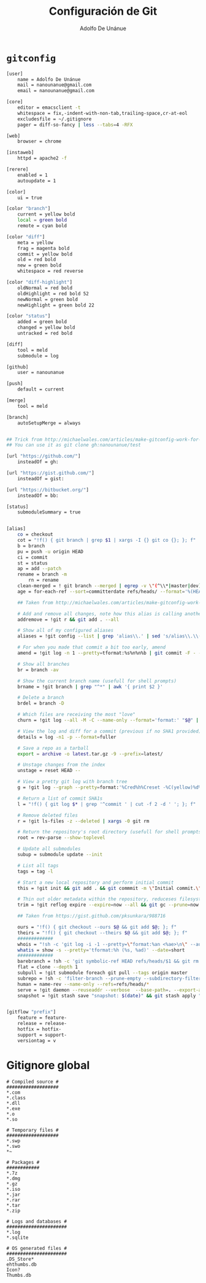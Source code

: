 #+TITLE:     Configuración de Git
#+AUTHOR:    Adolfo De Unánue
#+EMAIL:     nanounanue@gmail.com
#+STARTUP: showeverything
#+STARTUP: nohideblocks
#+STARTUP: indent
#+TAGS: git

* =gitconfig=

#+BEGIN_SRC sh :tangle ~/.gitconfig
[user]
    name = Adolfo De Unánue
    mail = nanounanue@gmail.com
    email = nanounanue@gmail.com

[core]
    editor = emacsclient -t
    whitespace = fix,-indent-with-non-tab,trailing-space,cr-at-eol
    excludesfile = ~/.gitignore
    pager = diff-so-fancy | less --tabs=4 -RFX

[web]
    browser = chrome

[instaweb]
    httpd = apache2 -f

[rerere]
    enabled = 1
    autoupdate = 1

[color]
    ui = true

[color "branch"]
    current = yellow bold
    local = green bold
    remote = cyan bold

[color "diff"]
    meta = yellow
    frag = magenta bold
    commit = yellow bold
    old = red bold
    new = green bold
    whitespace = red reverse

[color "diff-highlight"]
    oldNormal = red bold
    oldHighlight = red bold 52
    newNormal = green bold
    newHighlight = green bold 22

[color "status"]
    added = green bold
    changed = yellow bold
    untracked = red bold

[diff]
    tool = meld
    submodule = log

[github]
    user = nanounanue

[push]
    default = current

[merge]
    tool = meld

[branch]
    autoSetupMerge = always


## Trick from http://michaelwales.com/articles/make-gitconfig-work-for-you/
## You can use it as git clone gh:nanounanue/test

[url "https://github.com/"]
    insteadOf = gh:

[url "https://gist.github.com/"]
    insteadOf = gist:

[url "https://bitbucket.org/"]
    insteadOf = bb:

[status]
    submoduleSummary = true


[alias]
    co = checkout
    cot = "!f() { git branch | grep $1 | xargs -I {} git co {}; }; f"
    b = branch
    pu = push -u origin HEAD
    ci = commit
    st = status
    ap = add --patch
    rename = branch -m
        rn = rename
    clean-merged = ! git branch --merged | egrep -v \"(^\\*|master|dev)\" | xargs git branch -d
    age = for-each-ref --sort=committerdate refs/heads/ --format='%(HEAD) %(color:yellow)%(refname:short)%(color:reset) - %(color:red)%(objectname:short)%(color:reset) - %(contents:subject) - %(authorname) (%(color:green)%(committerdate:relative)%(color:reset))'

    ## Taken from http://michaelwales.com/articles/make-gitconfig-work-for-you/

    # Add and remove all changes, note how this alias is calling another alias
    addremove = !git r && git add . --all

    # Show all of my configured aliases
    aliases = !git config --list | grep 'alias\\.' | sed 's/alias\\.\\([^=]*\\)=\\(.*\\)/\\1\\ \t => \\2/' | sort

    # For when you made that commit a bit too early, amend
    amend = !git log -n 1 --pretty=tformat:%s%n%n%b | git commit -F - --amend

    # Show all branches
    br = branch -av

    # Show the current branch name (usefull for shell prompts)
    brname = !git branch | grep "^*" | awk '{ print $2 }'

    # Delete a branch
    brdel = branch -D

    # Which files are receiving the most "love"
    churn = !git log --all -M -C --name-only --format='format:' "$@" | sort | grep -v '^$' | uniq -c | sort | awk 'BEGIN {print "count,file"} {print $1 "," $2}'

    # View the log and diff for a commit (previous if no SHA1 provided)
    details = log -n1 -p --format=fuller

    # Save a repo as a tarball
    export = archive -o latest.tar.gz -9 --prefix=latest/

    # Unstage changes from the index
    unstage = reset HEAD --

    # View a pretty git log with branch tree
    g = !git log --graph --pretty=format:'%Cred%h%Creset -%C(yellow)%d%Creset %s %Cgreen(%cr) %C(bold blue)<%an>%Creset' --abbrev-commit --date=relative

    # Return a list of commit SHA1s
    l = "!f() { git log $* | grep '^commit ' | cut -f 2 -d ' '; }; f"

    # Remove deleted files
    r = !git ls-files -z --deleted | xargs -0 git rm

    # Return the repository's root directory (usefull for shell prompts)
    root = rev-parse --show-toplevel

    # Update all submodules
    subup = submodule update --init

    # List all tags
    tags = tag -l

    # Start a new local repository and perform initial commit
    this = !git init && git add . && git commmit -m \"Initial commit.\"

    # Thin out older metadata within the repository, reduceses filesystem footprint
    trim = !git reflog expire --expire=now --all && git gc --prune=now

    ## Taken from https://gist.github.com/pksunkara/988716

    ours = "!f() { git checkout --ours $@ && git add $@; }; f"
    theirs = "!f() { git checkout --theirs $@ && git add $@; }; f"
    #############
    whois = "!sh -c 'git log -i -1 --pretty=\"format:%an <%ae>\n\" --author=\"$1\"' -"
    whatis = show -s --pretty='tformat:%h (%s, %ad)' --date=short
    #############
    barebranch = !sh -c 'git symbolic-ref HEAD refs/heads/$1 && git rm --cached -r . && git clean -xfd' -
    flat = clone --depth 1
    subpull = !git submodule foreach git pull --tags origin master
    subrepo = !sh -c 'filter-branch --prune-empty --subdirectory-filter $1 master' -
    human = name-rev --name-only --refs=refs/heads/*
    serve = !git daemon --reuseaddr --verbose  --base-path=. --export-all ./.git
    snapshot = !git stash save "snapshot: $(date)" && git stash apply "stash@{0}"


[gitflow "prefix"]
    feature = feature-
    release = release-
    hotfix = hotfix-
    support = support-
    versiontag = v

#+END_SRC


* Gitignore global

#+BEGIN_SRC text :tangle ~/.gitignore
# Compiled source #
###################
*.com
*.class
*.dll
*.exe
*.o
*.so

# Temporary files #
###################
*.swp
*.swo
*~

# Packages #
############
*.7z
*.dmg
*.gz
*.iso
*.jar
*.rar
*.tar
*.zip

# Logs and databases #
######################
*.log
*.sqlite

# OS generated files #
######################
.DS_Store*
ehthumbs.db
Icon?
Thumbs.db

#+END_SRC
